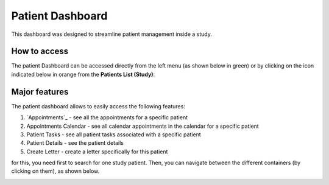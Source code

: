 Patient Dashboard
####################

This dashboard was designed to streamline patient management inside a study.

How to access
****************

The patient Dashboard can be accessed directly from the left menu (as shown below in green) or by clicking on the icon indicated below in orange from the **Patients List (Study)**:

.. image:: PatDashboard.png

Major features
****************

The patient dashboard allows to easily access the following features:

1. `Appointments`_ - see all the appointments for a specific patient
2. Appointments Calendar - see all calendar appointments in the calendar for a specific patient
3. Patient Tasks - see all patient tasks associated with a specific patient
4. Patient Details - see the patient details
5. Create Letter - create a letter specifically for this patient

for this, you need first to search for one study patient. Then, you can navigate between the different containers (by clicking on them), as shown below.

.. image:: PatDashboard2.png
